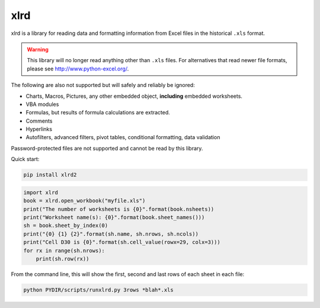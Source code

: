xlrd
====

|Build Status|_ |Coverage Status|_ |Documentation|_ |PyPI version|_

.. |Build Status| image:: https://circleci.com/gh/python-excel/xlrd/tree/master.svg?style=shield
.. _Build Status: https://circleci.com/gh/python-excel/xlrd/tree/master

.. |Coverage Status| image:: https://codecov.io/gh/python-excel/xlrd/branch/master/graph/badge.svg?token=lNSqwBBbvk
.. _Coverage Status: https://codecov.io/gh/python-excel/xlrd

.. |Documentation| image:: https://readthedocs.org/projects/xlrd/badge/?version=latest
.. _Documentation: http://xlrd.readthedocs.io/en/latest/?badge=latest

.. |PyPI version| image:: https://badge.fury.io/py/xlrd.svg
.. _PyPI version: https://badge.fury.io/py/xlrd


xlrd is a library for reading data and formatting information from Excel
files in the historical ``.xls`` format.

.. warning::

  This library will no longer read anything other than ``.xls`` files. For
  alternatives that read newer file formats, please see http://www.python-excel.org/.

The following are also not supported but will safely and reliably be ignored:

*   Charts, Macros, Pictures, any other embedded object, **including** embedded worksheets.
*   VBA modules
*   Formulas, but results of formula calculations are extracted.
*   Comments
*   Hyperlinks
*   Autofilters, advanced filters, pivot tables, conditional formatting, data validation

Password-protected files are not supported and cannot be read by this library.

Quick start:

.. code-block:: bash

    pip install xlrd2
    
.. code-block:: python

    import xlrd
    book = xlrd.open_workbook("myfile.xls")
    print("The number of worksheets is {0}".format(book.nsheets))
    print("Worksheet name(s): {0}".format(book.sheet_names()))
    sh = book.sheet_by_index(0)
    print("{0} {1} {2}".format(sh.name, sh.nrows, sh.ncols))
    print("Cell D30 is {0}".format(sh.cell_value(rowx=29, colx=3)))
    for rx in range(sh.nrows):
        print(sh.row(rx))

From the command line, this will show the first, second and last rows of each sheet in each file:

.. code-block:: bash

    python PYDIR/scripts/runxlrd.py 3rows *blah*.xls
